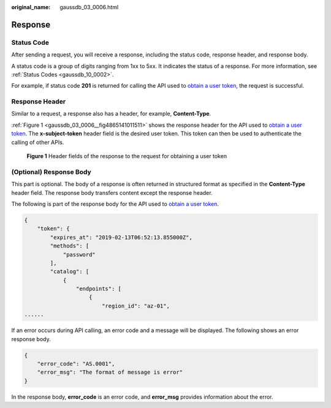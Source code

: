 :original_name: gaussdb_03_0006.html

.. _gaussdb_03_0006:

Response
========

Status Code
-----------

After sending a request, you will receive a response, including the status code, response header, and response body.

A status code is a group of digits ranging from 1xx to 5xx. It indicates the status of a response. For more information, see :ref:`Status Codes <gaussdb_10_0002>`.

For example, if status code **201** is returned for calling the API used to `obtain a user token <https://docs.otc.t-systems.com/en-us/api/iam/en-us_topic_0057845583.html>`__, the request is successful.

Response Header
---------------

Similar to a request, a response also has a header, for example, **Content-Type**.

:ref:`Figure 1 <gaussdb_03_0006__fig4865141011511>` shows the response header for the API used to `obtain a user token <https://docs.otc.t-systems.com/en-us/api/iam/en-us_topic_0057845583.html>`__. The **x-subject-token** header field is the desired user token. This token can then be used to authenticate the calling of other APIs.

.. _gaussdb_03_0006__fig4865141011511:

.. figure:: /_static/images/en-us_image_0000001427231638.png
   :alt: **Figure 1** Header fields of the response to the request for obtaining a user token

   **Figure 1** Header fields of the response to the request for obtaining a user token

(Optional) Response Body
------------------------

This part is optional. The body of a response is often returned in structured format as specified in the **Content-Type** header field. The response body transfers content except the response header.

The following is part of the response body for the API used to `obtain a user token <https://docs.otc.t-systems.com/en-us/api/iam/en-us_topic_0057845583.html>`__.

.. code-block::

   {
       "token": {
           "expires_at": "2019-02-13T06:52:13.855000Z",
           "methods": [
               "password"
           ],
           "catalog": [
               {
                   "endpoints": [
                       {
                           "region_id": "az-01",
   ......

If an error occurs during API calling, an error code and a message will be displayed. The following shows an error response body.

.. code-block::

   {
       "error_code": "AS.0001",
       "error_msg": "The format of message is error"
   }

In the response body, **error_code** is an error code, and **error_msg** provides information about the error.
